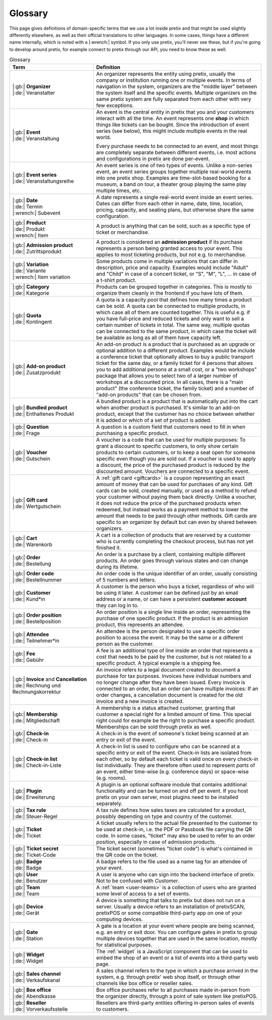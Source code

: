 Glossary
========

This page gives definitions of domain-specific terms that we use a lot inside pretix and that might be used slightly
differently elsewhere, as well as their official translations to other languages. In some cases, things have a different
name internally, which is noted with a |:wrench:| symbol. If you only use pretix, you'll never see these, but if you're
going to develop around pretix, for example connect to pretix through our API, you need to know these as well.



.. rst-class:: rest-resource-table

.. list-table:: Glossary
   :widths: 15 30
   :header-rows: 1

   * - Term
     - Definition
   * - | |:gb:| **Organizer**
       | |:de:| Veranstalter
     - An organizer represents the entity using pretix, usually the company or institution running one or multiple events.
       In terms of navigation in the system, organizers are the "middle layer" between the system itself and the specific
       events.
       Multiple organizers on the same pretix system are fully separated from each other with very few exceptions.
   * - | |:gb:| **Event**
       | |:de:| Veranstaltung
     - An event is the central entity in pretix that you and your customers interact with all the time. An event
       represents one **shop** in which things like tickets can be bought. Since the introduction of event series (see
       below), this might include multiple events in the real world.

       Every purchase needs to be connected to an event, and most things are completely separate between different
       events, i.e. most actions and configurations in pretix are done per-event.
   * - | |:gb:| **Event series**
       | |:de:| Veranstaltungsreihe
     - An event series is one of two types of events. Unlike a non-series event, an event series groups together
       multiple real-world events into one pretix shop. Examples are time-slot-based booking for a museum, a band on
       tour, a theater group playing the same play multiple times, etc.
   * - | |:gb:| **Date**
       | |:de:| Termin
       | |:wrench:| Subevent
     - A date represents a single real-world event inside an event series. Dates can differ from each other in name,
       date, time, location, pricing, capacity, and seating plans, but otherwise share the same configuration.
   * - | |:gb:| **Product**
       | |:de:| Produkt
       | |:wrench:| Item
     - A product is anything that can be sold, such as a specific type of ticket or merchandise.
   * - | |:gb:| **Admission product**
       | |:de:| Zutrittsprodukt
     - A product is considered an **admission product** if its purchase represents a person being granted access to your
       event. This applies to most ticketing products, but not e.g. to merchandise.
   * - | |:gb:| **Variation**
       | |:de:| Variante
       | |:wrench:| Item variation
     - Some products come in multiple variations that can differ in description, price and capacity. Examples would
       include "Adult" and "Child" in case of a concert ticket, or "S", "M", "L", … in case of a t-shirt product.
   * - | |:gb:| **Category**
       | |:de:| Kategorie
     - Products can be grouped together in categories. This is mostly to organize them cleanly in the frontend if you
       have lots of them.
   * - | |:gb:| **Quota**
       | |:de:| Kontingent
     - A quota is a capacity pool that defines how many times a product can be sold. A quota can be connected to multiple
       products, in which case all of them are counted together. This is useful e.g. if you have full-price and reduced
       tickets and only want to sell a certain number of tickets in total. The same way, multiple quotas can be connected
       to the same product, in which case the ticket will be available as long as all of them have capacity left.
   * - | |:gb:| **Add-on product**
       | |:de:| Zusatzprodukt
     - An add-on product is a product that is purchased as an upgrade or optional addition to a different product.
       Examples would be include a conference ticket that optionally allows to buy a public transport ticket for the
       same day, or a family ticket for 4 persons that allows you to add additional persons at a small cost, or a
       "two workshops" package that allows you to select two of a larger number of workshops at a discounted price.
       In all cases, there is a "main product" (the conference ticket, the family ticket) and a number of "add-on products"
       that can be chosen from.
   * - | |:gb:| **Bundled product**
       | |:de:| Enthaltenes Produkt
     - A bundled product is a product that is automatically put into the cart when another product is purchased. It's
       similar to an add-on product, except that the customer has no choice between whether it is added or which of a
       set of product is added.
   * - | |:gb:| **Question**
       | |:de:| Frage
     - A question is a custom field that customers need to fill in when purchasing a specific product.
   * - | |:gb:| **Voucher**
       | |:de:| Gutschein
     - A voucher is a code that can be used for multiple purposes: To grant a discount to specific customers, to only
       show certain products to certain customers, or to keep a seat open for someone specific even though you are
       sold out. If a voucher is used to apply a discount, the price of the purchased product is reduced by the
       discounted amount. Vouchers are connected to a specific event.
   * - | |:gb:| **Gift card**
       | |:de:| Wertgutschein
     - A :ref:`gift card <giftcards>` is a coupon representing an exact amount of money that can be used for purchases
       of any kind. Gift cards can be sold, created manually, or used as a method to refund your customer without paying
       them back directly.
       Unlike a voucher, it does not reduce the price of the purchased products when redeemed, but instead works as a
       payment method to lower the amount that needs to be paid through other methods. Gift cards are specific to an
       organizer by default but can even by shared between organizers.
   * - | |:gb:| **Cart**
       | |:de:| Warenkorb
     - A cart is a collection of products that are reserved by a customer who is currently completing the checkout
       process, but has not yet finished it.
   * - | |:gb:| **Order**
       | |:de:| Bestellung
     - An order is a purchase by a client, containing multiple different products. An order goes through various
       states and can change during its lifetime.
   * - | |:gb:| **Order code**
       | |:de:| Bestellnummer
     - An order code is the unique identifier of an order, usually consisting of 5 numbers and letters.
   * - | |:gb:| **Customer**
       | |:de:| Kund\*in
     - A customer is the person who buys a ticket, regardless of who will be using it later. A customer can be defined
       just by an email address or a name, or can have a persistent **customer account** they can log in to.
   * - | |:gb:| **Order position**
       | |:de:| Bestellposition
     - An order position is a single line inside an order, representing the purchase of one specific product. If the
       product is an admission product, this represents an attendee.
   * - | |:gb:| **Attendee**
       | |:de:| Teilnehmer\*in
     - An attendee is the person designated to use a specific order position to access the event. It may be the same
       or a different person as the customer.
   * - | |:gb:| **Fee**
       | |:de:| Gebühr
     - A fee is an additional type of line inside an order that represents a cost that needs to be paid by the customer,
       but is not related to a specific product. A typical example is a shipping fee.
   * - | |:gb:| **Invoice** and **Cancellation**
       | |:de:| Rechnung und Rechnungskorrektur
     - An invoice refers to a legal document created to document a purchase for tax purposes. Invoices have individual
       numbers and no longer change after they have been issued. Every invoice is connected to an order, but an order
       can have multiple invoices: If an order changes, a cancellation document is created for the old invoice and a
       new invoice is created.
   * - | |:gb:| **Membership**
       | |:de:| Mitgliedschaft
     - A membership is a status attached customer, granting that customer a special right for a limited amount of time.
       This special right could for example be the right to purchase a specific product. Memberships can be sold through
       pretix as well.
   * - | |:gb:| **Check-in**
       | |:de:| Check-in
     - A check-in is the event of someone's ticket being scanned at an entry or exit of the event.
   * - | |:gb:| **Check-in list**
       | |:de:| Check-in-Liste
     - A check-in list is used to configure who can be scanned at a specific entry or exit of the event. Check-in lists
       are isolated from each other, so by default each ticket is valid once on every check-in list individually. They
       are therefore often used to represent *parts* of an event, either time-wise (e.g. conference days) or space-wise
       (e.g. rooms).
   * - | |:gb:| **Plugin**
       | |:de:| Erweiterung
     - A plugin is an optional software module that contains additional functionality and can be turned on and off per
       event. If you host pretix on your own server, most plugins need to be installed separately.
   * - | |:gb:| **Tax rule**
       | |:de:| Steuer-Regel
     - A tax rule defines how sales taxes are calculated for a product, possibly depending on type and country of the
       customer.
   * - | |:gb:| **Ticket**
       | |:de:| Ticket
     - A ticket usually refers to the actual file presented to the customer to be used at check-in, i.e. the PDF or
       Passbook file carrying the QR code. In some cases, "ticket" may also be used to refer to an order position,
       especially in case of admission products.
   * - | |:gb:| **Ticket secret**
       | |:de:| Ticket-Code
     - The ticket secret (sometimes "ticket code") is what's contained in the QR code on the ticket.
   * - | |:gb:| **Badge**
       | |:de:| Badge
     - A badge refers to the file used as a name tag for an attendee of your event.
   * - | |:gb:| **User**
       | |:de:| Benutzer
     - A user is anyone who can sign into the backend interface of pretix. Not to be confused with *Customer*.
   * - | |:gb:| **Team**
       | |:de:| Team
     - A :ref:`team <user-teams>` is a collection of users who are granted some level of access to a set of events.
   * - | |:gb:| **Device**
       | |:de:| Gerät
     - A device is something that talks to pretix but does not run on a server. Usually a device refers to an
       installation of pretixSCAN, pretixPOS or some compatible third-party app on one of your computing devices.
   * - | |:gb:| **Gate**
       | |:de:| Station
     - A gate is a location at your event where people are being scanned, e.g. an entry or exit door. You can configure
       gates in pretix to group multiple devices together that are used in the same location, mostly for statistical
       purposes.
   * - | |:gb:| **Widget**
       | |:de:| Widget
     - The :ref:`widget` is a JavaScript component that can be used to embed the shop of an event or a list of events
       into a third-party web page.
   * - | |:gb:| **Sales channel**
       | |:de:| Verkaufskanal
     - A sales channel refers to the type in which a purchase arrived in the system, e.g. through pretix' web shop itself,
       or through other channels like box office or reseller sales.
   * - | |:gb:| **Box office**
       | |:de:| Abendkasse
     - Box office purchases refer to all purchases made in-person from the organizer directly, through a point of sale
       system like pretixPOS.
   * - | |:gb:| **Reseller**
       | |:de:| Vorverkaufsstelle
     - Resellers are third-party entities offering in-person sales of events to customers.
